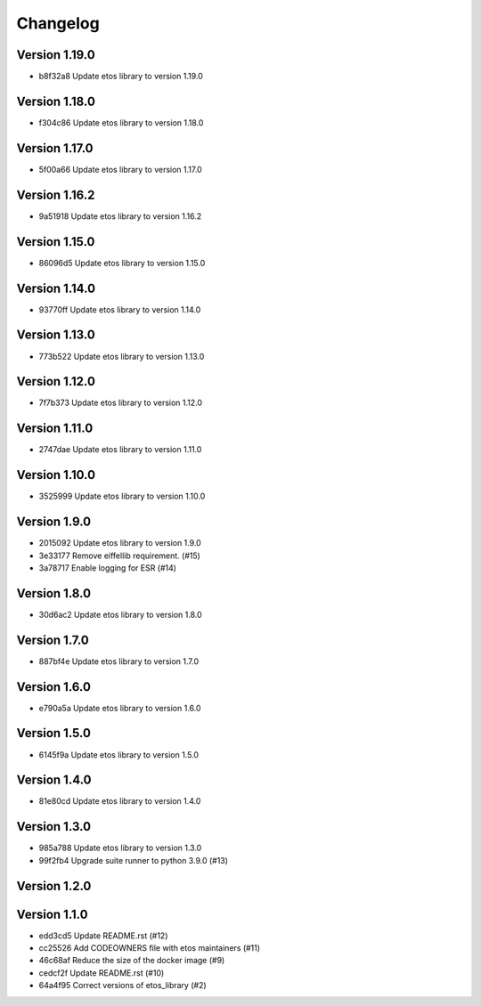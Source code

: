 =========
Changelog
=========

Version 1.19.0
--------------

- b8f32a8 Update etos library to version 1.19.0

Version 1.18.0
--------------

- f304c86 Update etos library to version 1.18.0

Version 1.17.0
--------------

- 5f00a66 Update etos library to version 1.17.0

Version 1.16.2
--------------

- 9a51918 Update etos library to version 1.16.2

Version 1.15.0
--------------

- 86096d5 Update etos library to version 1.15.0

Version 1.14.0
--------------

- 93770ff Update etos library to version 1.14.0

Version 1.13.0
--------------

- 773b522 Update etos library to version 1.13.0

Version 1.12.0
--------------

- 7f7b373 Update etos library to version 1.12.0

Version 1.11.0
--------------

- 2747dae Update etos library to version 1.11.0

Version 1.10.0
--------------

- 3525999 Update etos library to version 1.10.0

Version 1.9.0
-------------

- 2015092 Update etos library to version 1.9.0
- 3e33177 Remove eiffellib requirement. (#15)
- 3a78717 Enable logging for ESR (#14)

Version 1.8.0
-------------

- 30d6ac2 Update etos library to version 1.8.0

Version 1.7.0
-------------

- 887bf4e Update etos library to version 1.7.0

Version 1.6.0
-------------

- e790a5a Update etos library to version 1.6.0

Version 1.5.0
-------------

- 6145f9a Update etos library to version 1.5.0

Version 1.4.0
-------------

- 81e80cd Update etos library to version 1.4.0

Version 1.3.0
-------------

- 985a788 Update etos library to version 1.3.0
- 99f2fb4 Upgrade suite runner to python 3.9.0 (#13)

Version 1.2.0
-------------


Version 1.1.0
-------------

- edd3cd5 Update README.rst (#12)
- cc25526 Add CODEOWNERS file with etos maintainers (#11)
- 46c68af Reduce the size of the docker image (#9)
- cedcf2f Update README.rst (#10)
- 64a4f95 Correct versions of etos_library (#2)
